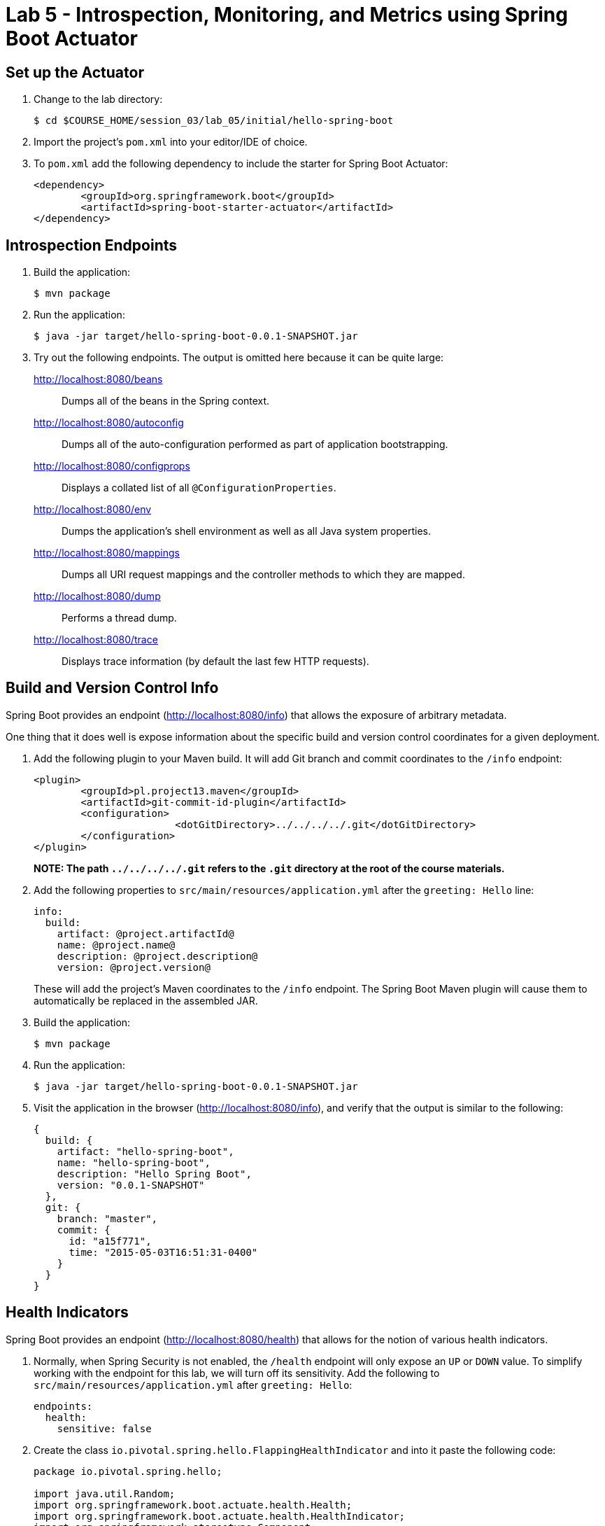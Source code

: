 = Lab 5 - Introspection, Monitoring, and Metrics using Spring Boot Actuator


== Set up the Actuator

. Change to the lab directory:
+
----
$ cd $COURSE_HOME/session_03/lab_05/initial/hello-spring-boot
----

. Import the project's `pom.xml` into your editor/IDE of choice.

. To `pom.xml` add the following dependency to include the starter for Spring Boot Actuator:
+
----
<dependency>
	<groupId>org.springframework.boot</groupId>
	<artifactId>spring-boot-starter-actuator</artifactId>
</dependency>
----

== Introspection Endpoints

. Build the application:
+
----
$ mvn package
----

. Run the application:
+
----
$ java -jar target/hello-spring-boot-0.0.1-SNAPSHOT.jar
----

. Try out the following endpoints. The output is omitted here because it can be quite large:
+
http://localhost:8080/beans:: Dumps all of the beans in the Spring context.
http://localhost:8080/autoconfig:: Dumps all of the auto-configuration performed as part of application bootstrapping.
http://localhost:8080/configprops:: Displays a collated list of all `@ConfigurationProperties`.
http://localhost:8080/env:: Dumps the application's shell environment as well as all Java system properties.
http://localhost:8080/mappings:: Dumps all URI request mappings and the controller methods to which they are mapped.
http://localhost:8080/dump:: Performs a thread dump.
http://localhost:8080/trace:: Displays trace information (by default the last few HTTP requests).

== Build and Version Control Info

Spring Boot provides an endpoint (http://localhost:8080/info) that allows the exposure of arbitrary metadata.

One thing that it does well is expose information about the specific build and version control coordinates for a given deployment.

. Add the following plugin to your Maven build.
It will add Git branch and commit coordinates to the `/info` endpoint:
+
----
<plugin>
	<groupId>pl.project13.maven</groupId>
	<artifactId>git-commit-id-plugin</artifactId>
	<configuration>
			<dotGitDirectory>../../../../.git</dotGitDirectory>
	</configuration>
</plugin>
----
+
*NOTE: The path `../../../../.git` refers to the `.git` directory at the root of the course materials.*

. Add the following properties to `src/main/resources/application.yml` after the `greeting: Hello` line:
+
----
info:
  build:
    artifact: @project.artifactId@
    name: @project.name@
    description: @project.description@
    version: @project.version@
----
+
These will add the project's Maven coordinates to the `/info` endpoint. The Spring Boot Maven plugin will cause them to automatically be replaced in the assembled JAR.

. Build the application:
+
----
$ mvn package
----

. Run the application:
+
----
$ java -jar target/hello-spring-boot-0.0.1-SNAPSHOT.jar
----

. Visit the application in the browser (http://localhost:8080/info), and verify that the output is similar to the following:
+
----
{
  build: {
    artifact: "hello-spring-boot",
    name: "hello-spring-boot",
    description: "Hello Spring Boot",
    version: "0.0.1-SNAPSHOT"
  },
  git: {
    branch: "master",
    commit: {
      id: "a15f771",
      time: "2015-05-03T16:51:31-0400"
    }
  }
}
----

== Health Indicators

Spring Boot provides an endpoint (http://localhost:8080/health) that allows for the notion of various health indicators.

. Normally, when Spring Security is not enabled, the `/health` endpoint will only expose an `UP` or `DOWN` value.
To simplify working with the endpoint for this lab, we will turn off its sensitivity.
Add the following to `src/main/resources/application.yml` after `greeting: Hello`:
+
----
endpoints:
  health:
    sensitive: false
----
. Create the class `io.pivotal.spring.hello.FlappingHealthIndicator` and into it paste the following code:
+
----
package io.pivotal.spring.hello;

import java.util.Random;
import org.springframework.boot.actuate.health.Health;
import org.springframework.boot.actuate.health.HealthIndicator;
import org.springframework.stereotype.Component;

@Component
public class FlappingHealthIndicator implements HealthIndicator{

    private Random random = new Random(System.currentTimeMillis());

    @Override
    public Health health() {
        int result = random.nextInt(100);
        if (result < 50) {
            return Health.down().withDetail("flapper", "failure").withDetail("random", result).build();
        } else {
            return Health.up().withDetail("flapper", "ok").withDetail("random", result).build();
        }
    }
}
----
+
This demo health indicator will randomize the health check.

. Build the application:
+
----
$ mvn package
----

. Run the application:
+
----
$ java -jar target/hello-spring-boot-0.0.1-SNAPSHOT.jar
----

. Visit the application in the browser (http://localhost:8080/health), and verify that the output is similar to the following (and changes randomly!):
+
----
{
  status: "UP",
  flapping: {
    status: "UP",
    flapper: "ok",
    random: 69
  },
  diskSpace: {
    status: "UP",
    free: 113632186368,
    threshold: 10485760
  }
}
----

== Metrics

Spring Boot provides an endpoint (http://localhost:8080/metrics) that exposes several automatically collected metrics for your application.
It also allows for the creation of custom metrics.

. Create the class `io.pivotal.spring.hello.GreetingService` and into it paste the following code:
+
----
package io.pivotal.spring.hello;

import org.springframework.beans.factory.annotation.Autowired;
import org.springframework.beans.factory.annotation.Value;
import org.springframework.boot.actuate.metrics.CounterService;
import org.springframework.stereotype.Component;

@Component
public class GreetingService {

    @Autowired
    CounterService counterService;

    @Value("${greeting}")
    String greeting;

    public String getGreeting() {
        counterService.increment("counter.services.greeting.invoked");
        return greeting;
    }
}
----
+
This class is using the `@Autowired` `CounterService` to count the number of times that the `getGreeting()` method has been invoked.

. Refactor the contents of the class `io.spring.hello.HelloSpringBootApplication`:
+
----
// imports
import org.springframework.beans.factory.annotation.Autowired;
//import org.springframework.beans.factory.annotation.Value;

// contents of class HelloSpringBootApplication
@Autowired
private GreetingService greetingService;

@RequestMapping("/")
public String hello() {
    return String.format("%s World!", greetingService.getGreeting());
}

public static void main(String[] args) {
    SpringApplication.run(HelloSpringBootApplication.class, args);
}
----
+
`hello()` is now delegating the source of the greeting to our newly created `GreetingService`.

. Build the application:
+
----
$ mvn package
----

. Run the application:
+
----
$ java -jar target/hello-spring-boot-0.0.1-SNAPSHOT.jar
----

. Visit the application in the browser (http://localhost:8080) and refresh the page several times.

. Now visit the `/metrics` endpoint (http://localhost:8080/metrics).
Among the autogenerated metrics you should see a `counter` for the `GreetingService` invocations:
+
----
counter.services.greeting.invoked: 16,
----
+
To learn more about the autogenerated metrics, visit http://docs.spring.io/spring-boot/docs/current/reference/html/production-ready-metrics.html.

link:/README.md#course-materials[Course Materials home] | link:/session_04/lab_06/lab_06.adoc[Lab 6 - Build a Hypermedia-Driven RESTful Web Service with Spring Data REST]
